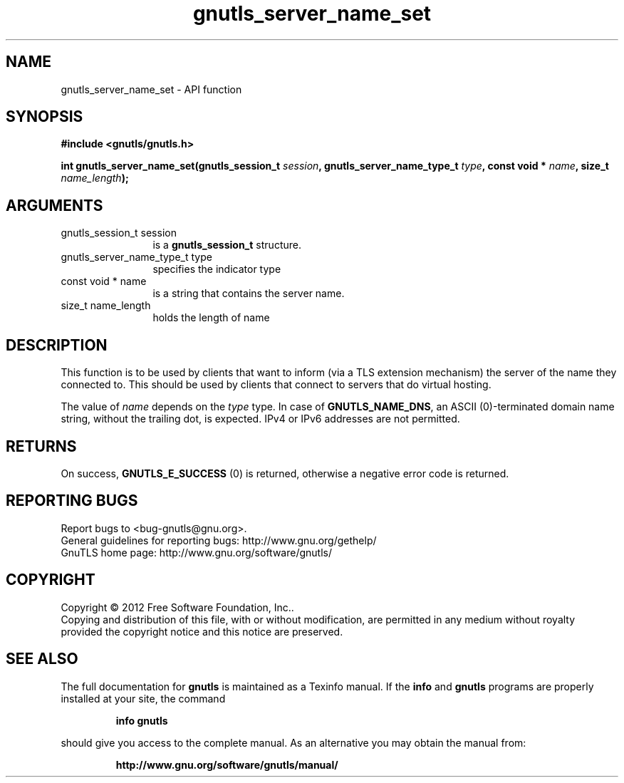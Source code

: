 .\" DO NOT MODIFY THIS FILE!  It was generated by gdoc.
.TH "gnutls_server_name_set" 3 "3.1.5" "gnutls" "gnutls"
.SH NAME
gnutls_server_name_set \- API function
.SH SYNOPSIS
.B #include <gnutls/gnutls.h>
.sp
.BI "int gnutls_server_name_set(gnutls_session_t " session ", gnutls_server_name_type_t " type ", const void * " name ", size_t " name_length ");"
.SH ARGUMENTS
.IP "gnutls_session_t session" 12
is a \fBgnutls_session_t\fP structure.
.IP "gnutls_server_name_type_t type" 12
specifies the indicator type
.IP "const void * name" 12
is a string that contains the server name.
.IP "size_t name_length" 12
holds the length of name
.SH "DESCRIPTION"
This function is to be used by clients that want to inform (via a
TLS extension mechanism) the server of the name they connected to.
This should be used by clients that connect to servers that do
virtual hosting.

The value of  \fIname\fP depends on the  \fItype\fP type.  In case of
\fBGNUTLS_NAME_DNS\fP, an ASCII (0)\-terminated domain name string,
without the trailing dot, is expected.  IPv4 or IPv6 addresses are
not permitted.
.SH "RETURNS"
On success, \fBGNUTLS_E_SUCCESS\fP (0) is returned,
otherwise a negative error code is returned.
.SH "REPORTING BUGS"
Report bugs to <bug-gnutls@gnu.org>.
.br
General guidelines for reporting bugs: http://www.gnu.org/gethelp/
.br
GnuTLS home page: http://www.gnu.org/software/gnutls/

.SH COPYRIGHT
Copyright \(co 2012 Free Software Foundation, Inc..
.br
Copying and distribution of this file, with or without modification,
are permitted in any medium without royalty provided the copyright
notice and this notice are preserved.
.SH "SEE ALSO"
The full documentation for
.B gnutls
is maintained as a Texinfo manual.  If the
.B info
and
.B gnutls
programs are properly installed at your site, the command
.IP
.B info gnutls
.PP
should give you access to the complete manual.
As an alternative you may obtain the manual from:
.IP
.B http://www.gnu.org/software/gnutls/manual/
.PP
